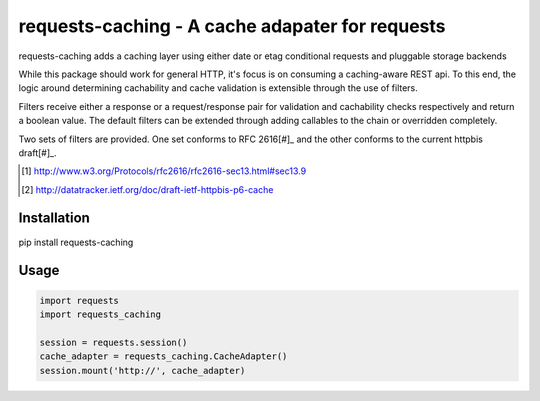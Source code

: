 ********************************************************************************
requests-caching - A cache adapater for requests
********************************************************************************

requests-caching adds a caching layer using either date or etag conditional
requests and pluggable storage backends

While this package should work for general HTTP, it's focus is on consuming a
caching-aware REST api.  To this end,  the logic around determining cachability
and cache validation is extensible through the use of filters.

Filters receive either a response or a request/response pair for validation
and cachability checks respectively and return a boolean value.  The default
filters can be extended through adding callables to the chain or overridden
completely.

Two sets of filters are provided.  One set conforms to RFC 2616[#]_ and the
other conforms to the current httpbis draft[#]_.

.. [#] http://www.w3.org/Protocols/rfc2616/rfc2616-sec13.html#sec13.9
.. [#] http://datatracker.ietf.org/doc/draft-ietf-httpbis-p6-cache



================================================================================
Installation
================================================================================

pip install requests-caching

================================================================================
Usage
================================================================================


.. code-block:: python

    import requests
    import requests_caching

    session = requests.session()
    cache_adapter = requests_caching.CacheAdapter()
    session.mount('http://', cache_adapter)


.. TODO::
    Name me
